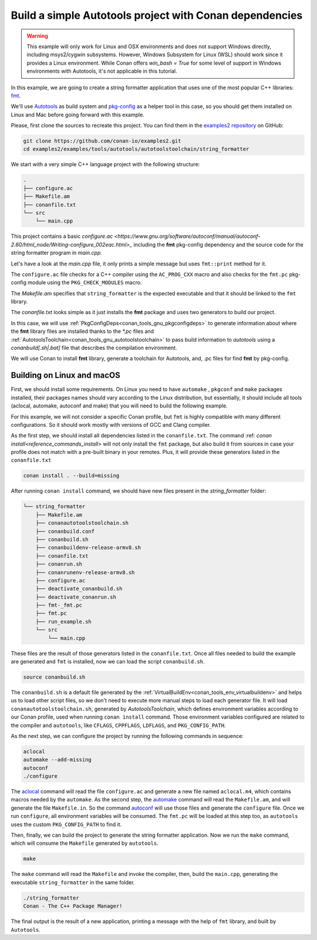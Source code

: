 .. _examples_tools_autotools_autotools_toolchain_build_project_autotools_toolchain:

Build a simple Autotools project with Conan dependencies
========================================================

.. warning::

  This example will only work for Linux and OSX environments and does not support Windows directly, including msys2/cygwin subsystems.
  However, Windows Subsystem for Linux (WSL) should work since it provides a Linux environment. While Conan offers `win_bash = True` 
  for some level of support in Windows environments with Autotools, it's not applicable in this tutorial.


In this example, we are going to create a string formatter application
that uses one of the most popular C++ libraries: `fmt <https://fmt.dev/latest/index.html/>`_.

We'll use `Autotools <https://www.gnu.org/software/automake/manual/html_node/Autotools-Introduction.html>`_ as build system and `pkg-config <https://www.freedesktop.org/wiki/Software/pkg-config/>`_ as a helper tool in this case, so you should get them installed
on Linux and Mac before going forward with this example.

Please, first clone the sources to recreate this project. You can find them in the
`examples2 repository <https://github.com/conan-io/examples2>`_ on GitHub:

.. code-block:: shell

    git clone https://github.com/conan-io/examples2.git
    cd examples2/examples/tools/autotools/autotoolstoolchain/string_formatter

We start with a very simple C++ language project with the following structure:

.. code-block:: text

    .
    ├── configure.ac
    ├── Makefile.am
    ├── conanfile.txt
    └── src
        └── main.cpp

This project contains a basic `configure.ac <https://www.gnu.org/software/autoconf/manual/autoconf-2.60/html_node/Writing-configure_002eac.html>_` including the **fmt** pkg-config dependency and the
source code for the string formatter program in *main.cpp*.

Let's have a look at the *main.cpp* file, it only prints a simple message but uses ``fmt::print`` method for it.

.. code-block:: cpp
    :caption: **main.cpp**

    #include <cstdlib>
    #include <fmt/core.h>

    int main() {
        fmt::print("{} - The C++ Package Manager!\n", "Conan");
        return EXIT_SUCCESS;
    }

The ``configure.ac`` file checks for a C++ compiler using the ``AC_PROG_CXX`` macro and also checks for the ``fmt.pc`` pkg-config module using the ``PKG_CHECK_MODULES`` macro.

.. code-block:: text
    :caption: **configure.ac**

    AC_INIT([stringformatter], [0.1.0])
    AM_INIT_AUTOMAKE([1.10 -Wall no-define foreign])
    AC_CONFIG_SRCDIR([src/main.cpp])
    AC_CONFIG_FILES([Makefile])
    PKG_CHECK_MODULES([fmt], [fmt])
    AC_PROG_CXX
    AC_OUTPUT

The *Makefile.am* specifies that ``string_formatter`` is the expected executable and that it should be linked to the ``fmt`` library.

.. code-block:: text
    :caption: **Makefile.am**

    AUTOMAKE_OPTIONS = subdir-objects
    ACLOCAL_AMFLAGS = ${ACLOCAL_FLAGS}

    bin_PROGRAMS = string_formatter
    string_formatter_SOURCES = src/main.cpp
    string_formatter_CPPFLAGS = $(fmt_CFLAGS)
    string_formatter_LDADD = $(fmt_LIBS)

The *conanfile.txt* looks simple as it just installs the **fmt** package and uses two generators to build our project.

.. code-block:: ini
    :caption: **conanfile.txt**

    [requires]
    fmt/9.1.0

    [generators]
    AutotoolsToolchain
    PkgConfigDeps

In this case, we will use :ref:`PkgConfigDeps<conan_tools_gnu_pkgconfigdeps>` to generate information about where the **fmt** library
files are installed thanks to the `*.pc` files and :ref:`AutotoolsToolchain<conan_tools_gnu_autotoolstoolchain>` to pass build information
to *autotools* using a `conanbuild[.sh|.bat]` file that describes the compilation environment.

We will use Conan to install **fmt** library, generate a toolchain for Autotools, and, .pc files for find **fmt** by pkg-config.


Building on Linux and macOS
---------------------------

First, we should install some requirements. On Linux you need to have ``automake`` , ``pkgconf`` and ``make`` packages installed,
their packages names should vary according to the Linux distribution, but essentially,
it should include all tools (aclocal, automake, autoconf and make) that you will need to build the following example.

For this example, we will not consider a specific Conan profile, but ``fmt`` is highly compatible with many different configurations.
So it should work mostly with versions of GCC and Clang compiler.

As the first step, we should install all dependencies listed in the ``conanfile.txt``.
The command :ref: `conan install<reference_commands_install>` will not only install the ``fmt`` package,
but also build it from sources in case your profile does not match with a pre-built binary in your remotes.
Plus, it will provide these generators listed in the ``conanfile.txt``

.. code-block:: shell

    conan install . --build=missing

After running ``conan install`` command, we should have new files present in the *string_formatter* folder:

.. code-block:: text


    └── string_formatter
        ├── Makefile.am
        ├── conanautotoolstoolchain.sh
        ├── conanbuild.conf
        ├── conanbuild.sh
        ├── conanbuildenv-release-armv8.sh
        ├── conanfile.txt
        ├── conanrun.sh
        ├── conanrunenv-release-armv8.sh
        ├── configure.ac
        ├── deactivate_conanbuild.sh
        ├── deactivate_conanrun.sh
        ├── fmt-_fmt.pc
        ├── fmt.pc
        ├── run_example.sh
        └── src
            └── main.cpp


These files are the result of those generators listed in the ``conanfile.txt``.
Once all files needed to build the example are generated and ``fmt`` is installed, now we can load the script ``conanbuild.sh``.

.. code-block:: shell

    source conanbuild.sh

The ``conanbuild.sh`` is a default file generated by the :ref:`VirtualBuildEnv<conan_tools_env_virtualbuildenv>` and helps us to load other
script files, so we don't need to execute more manual steps to load each generator file. It will load ``conanautotoolstoolchain.sh``,
generated by `AutotoolsToolchain`, which defines environment variables according to our
Conan profile, used when running ``conan install`` command. Those environment variables configured are related to the compiler
and ``autotools``, like ``CFLAGS``, ``CPPFLAGS``, ``LDFLAGS``, and ``PKG_CONFIG_PATH``.

As the next step, we can configure the project by running the following commands in sequence:

.. code-block:: shell

    aclocal
    automake --add-missing
    autoconf
    ./configure

The `aclocal <https://www.gnu.org/software/automake/manual/html_node/aclocal-Invocation.html>`_ command will read the file ``configure.ac``
and generate a new file named ``aclocal.m4``, which contains macros needed by the ``automake``. As the second step,
the `automake <https://www.gnu.org/software/automake/manual/automake.html>`_ command will read the ``Makefile.am``, and will generate the file ``Makefile.in``.
So the command `autoconf <https://www.gnu.org/software/autoconf/>`_ will use those files and generate the ``configure`` file.
Once we run ``configure``, all environment variables will be consumed. The ``fmt.pc`` will be loaded at this step too,
as ``autotools`` uses the custom ``PKG_CONFIG_PATH`` to find it.

Then, finally, we can build the project to generate the string formatter application.
Now we run the ``make`` command, which will consume the ``Makefile`` generated by ``autotools``.

.. code-block:: shell

    make

The ``make`` command will read the ``Makefile`` and invoke the compiler, then, build the ``main.cpp``, generating the executable ``string_formatter`` in the same folder.

.. code-block:: shell

    ./string_formatter
    Conan - The C++ Package Manager!

The final output is the result of a new application, printing a message with the help of ``fmt`` library, and built by ``Autotools``.
